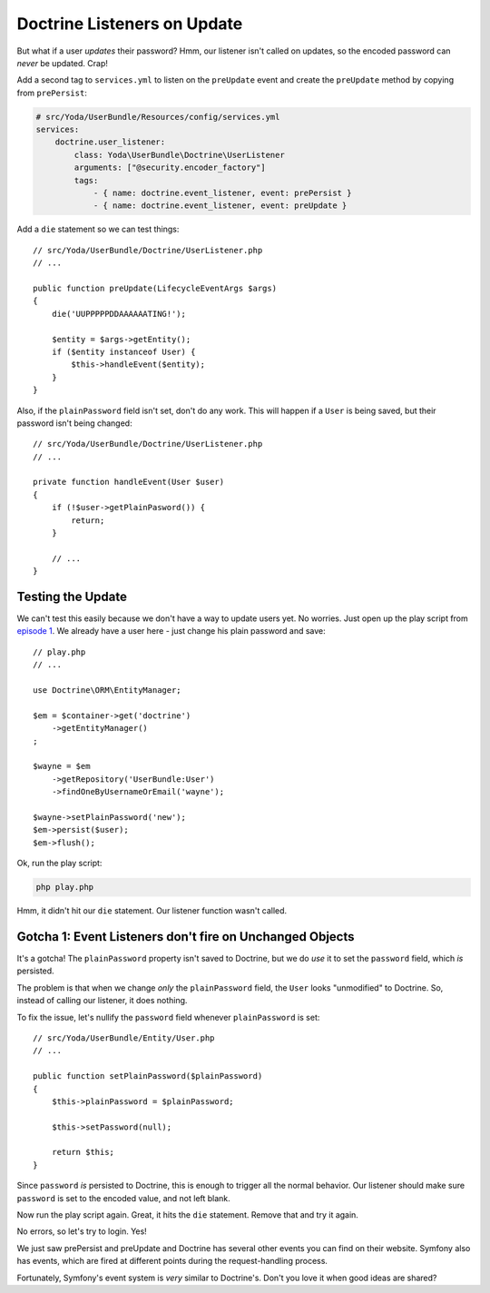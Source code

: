 Doctrine Listeners on Update
============================

But what if a user *updates* their password? Hmm, our listener isn't called
on updates, so the encoded password can *never* be updated. Crap!

Add a second tag to ``services.yml`` to listen on the ``preUpdate`` event
and create the ``preUpdate`` method by copying from ``prePersist``:

.. code-block:: yaml

    # src/Yoda/UserBundle/Resources/config/services.yml
    services:
        doctrine.user_listener:
            class: Yoda\UserBundle\Doctrine\UserListener
            arguments: ["@security.encoder_factory"]
            tags:
                - { name: doctrine.event_listener, event: prePersist }
                - { name: doctrine.event_listener, event: preUpdate }

Add a ``die`` statement so we can test things::

    // src/Yoda/UserBundle/Doctrine/UserListener.php
    // ...

    public function preUpdate(LifecycleEventArgs $args)
    {
        die('UUPPPPPDDAAAAAATING!');
     
        $entity = $args->getEntity();
        if ($entity instanceof User) {
            $this->handleEvent($entity);
        }
    }


Also, if the ``plainPassword`` field isn't set, don't do any work. This will
happen if a ``User`` is being saved, but their password isn't being changed::

    // src/Yoda/UserBundle/Doctrine/UserListener.php
    // ...

    private function handleEvent(User $user)
    {
        if (!$user->getPlainPasword()) {
            return;
        }

        // ...
    }

Testing the Update
------------------

We can't test this easily because we don't have a way to update users yet.
No worries. Just open up the play script from `episode 1`_. We already have
a user here - just change his plain password and save::

    // play.php
    // ...

    use Doctrine\ORM\EntityManager;

    $em = $container->get('doctrine')
        ->getEntityManager()
    ;

    $wayne = $em
        ->getRepository('UserBundle:User')
        ->findOneByUsernameOrEmail('wayne');
    
    $wayne->setPlainPassword('new');
    $em->persist($user);
    $em->flush();

Ok, run the play script:

.. code-block:: bash

    php play.php

Hmm, it didn't hit our ``die`` statement. Our listener function wasn't called.

Gotcha 1: Event Listeners don't fire on Unchanged Objects
---------------------------------------------------------

It's a gotcha! The ``plainPassword`` property isn't saved to Doctrine,
but we do *use* it to set the ``password`` field, which *is* persisted.

The problem is that when we change *only* the ``plainPassword`` field, the
``User`` looks "unmodified" to Doctrine. So, instead of calling our listener,
it does nothing.

To fix the issue, let's nullify the ``password`` field whenever ``plainPassword``
is set::

    // src/Yoda/UserBundle/Entity/User.php
    // ...

    public function setPlainPassword($plainPassword)
    {
        $this->plainPassword = $plainPassword;

        $this->setPassword(null);

        return $this;
    }

Since ``password`` *is* persisted to Doctrine, this is enough to trigger
all the normal behavior. Our listener should make sure ``password`` is set
to the encoded value, and not left blank.

Now run the play script again. Great, it hits the ``die`` statement. Remove
that and try it again.

No errors, so let's try to login. Yes!

We just saw prePersist and preUpdate and Doctrine has several other events
you can find on their website. Symfony also has events, which are fired at
different points during the request-handling process.

Fortunately, Symfony's event system is *very* similar to Doctrine's. Don't
you love it when good ideas are shared?

.. _`episode 1`: https://knpuniversity.com/screencast/symfony2-ep1/doctrine#creating-the-play-script
